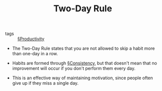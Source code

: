 #+TITLE: Two-Day Rule

- tags :: [[file:productivity.org][§Productivity]]

- The Two-Day Rule states that you are not allowed to skip a habit more than one-day in a row.

- Habits are formed through [[file:consistency.org][§Consistency]], but that doesn't mean that no improvement will occur if you don't perform them every day.

- This is an effective way of maintaining motivation, since people often give up if they miss a single day.
